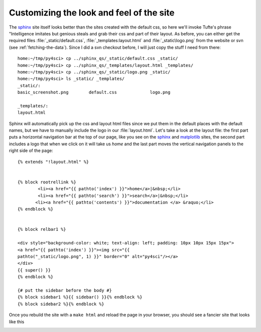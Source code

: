 .. _custom_look:


******************************************
Customizing the look and feel of the site
******************************************

The `sphinx <http://sphinx.pocoo.org/>`_ site itself looks better than
the sites created with the default css, so here we'll invoke Tufte's
phrase "Intelligence imitates but genious steals and grab their css
and part of their layout.  As before, you can either get the required
files :file:`_static/default.css`, :file:`_templates:layout.html` and
:file:`_static\logo.png` from the website or svn (see
:ref:`fetching-the-data`).  Since I did a svn checkout before, I will
just copy the stuff I need from there::

    home:~/tmp/py4sci> cp ../sphinx_qs/_static/default.css _static/
    home:~/tmp/py4sci> cp ../sphinx_qs/_templates/layout.html _templates/
    home:~/tmp/py4sci> cp ../sphinx_qs/_static/logo.png _static/
    home:~/tmp/py4sci> ls _static/ _templates/
    _static/:
    basic_screenshot.png	default.css		logo.png

    _templates/:
    layout.html

Sphinx will automatically pick up the css and layout html files since
we put them in the default places with the default names, but we have
to manually include the logo in our :file:`layout.html`.  Let's take a
look at the layout file: the first part puts a horizontal navigation
bar at the top of our page, like you see on the `sphinx
<http://sphinx.pocoo.org>`_ and `matplotlib
<http://matplotlib.sourceforge.net/>`_ sites, the second part includes
a logo that when we click on it will take us `home` and the last part
moves the vertical navigation panels to the right side of the page::

    {% extends "!layout.html" %}


    {% block rootrellink %}
            <li><a href="{{ pathto('index') }}">home</a>|&nbsp;</li>
            <li><a href="{{ pathto('search') }}">search</a>|&nbsp;</li>
           <li><a href="{{ pathto('contents') }}">documentation </a> &raquo;</li>
    {% endblock %}


    {% block relbar1 %}

    <div style="background-color: white; text-align: left; padding: 10px 10px 15px 15px">
    <a href="{{ pathto('index') }}"><img src="{{
    pathto("_static/logo.png", 1) }}" border="0" alt="py4sci"/></a>
    </div>
    {{ super() }}
    {% endblock %}

    {# put the sidebar before the body #}
    {% block sidebar1 %}{{ sidebar() }}{% endblock %}
    {% block sidebar2 %}{% endblock %}

Once you rebuild the site with a ``make html`` and reload the page in your browser, you should see a fancier site that looks like this

.. image:: _static/fancy_screenshot.png
